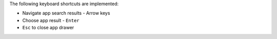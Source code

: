 The following keyboard shortcuts are implemented:

* Navigate app search results - Arrow keys
* Choose app result - ``Enter``
* ``Esc`` to close app drawer
